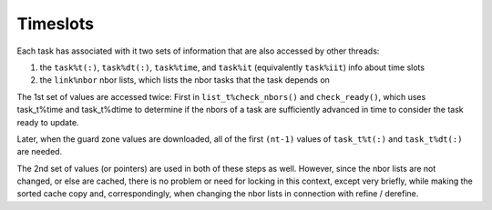 Timeslots
==========

Each task has associated with it two sets of information that are also accessed
by other threads:

1) the ``task%t(:)``, ``task%dt(:)``, ``task%time``, and ``task%it``
   (equivalently ``task%iit``) info about time slots

2) the ``link%nbor`` nbor lists, which lists the nbor tasks that the task depends on

The 1st set of values are accessed twice:  First in ``list_t%check_nbors()`` and
``check_ready()``, which uses task_t%time and task_t%dtime to determine if the nbors
of a task are sufficiently advanced in time to consider the task ready to update.

Later, when the guard zone values are downloaded, all of the first ``(nt-1)`` values
of ``task_t%t(:)`` and ``task_t%dt(:)`` are needed.

The 2nd set of values (or pointers) are used in both of these steps as well.
However, since the nbor lists are not changed, or else are cached, there is
no problem or need for locking in this context, except very briefly, while
making the sorted cache copy and, correspondingly, when changing the nbor
lists in connection with refine / derefine.
